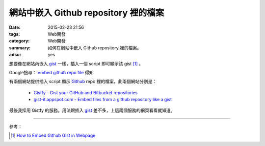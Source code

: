 網站中嵌入 Github repository 裡的檔案
#####################################

:date: 2015-02-23 21:56
:tags: Web開發
:category: Web開發
:summary: 如何在網站中嵌入 Github repository 裡的檔案。
:adsu: yes


想要像在網站內嵌入 gist_ 一樣，插入一個 script 即可顯示該 gist [1]_ 。

Google搜尋： `embed github repo file`_ 得知

有兩個網站提供插入 script 顯示 Github_ repo 裡的檔案，此兩個網站分別是：

  - `Gistfy - Gist your GitHub and Bitbucket repositories <http://www.gistfy.com/>`_

  - `gist-it.appspot.com - Embed files from a github repository like a gist <http://gist-it.appspot.com/>`_

最後我採用 Gistfy 的服務。用法跟插入 gist_ 差不多，上這兩個服務的網頁看看就知道。

.. adsu:: 2

----

參考：

.. [1] `How to Embed Github Gist in Webpage <http://youtu.be/OebpbSg989w>`_

.. _embed github repo file: https://www.google.com/search?q=embed+github+repo+file

.. _gist: https://gist.github.com/

.. _Github: https://github.com/
